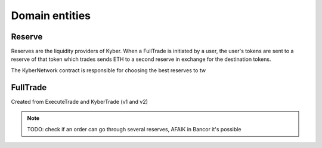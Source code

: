 ===============
Domain entities
===============

Reserve
=======
Reserves are the liquidity providers of Kyber.
When a FullTrade is initiated by a user, the user's tokens are sent to a reserve of that token which trades sends ETH to a second reserve in exchange for the destination tokens.

.. uml::
    :caption: lines here represent flow of money, not contract calls

    @startuml
    Actor User
    Participant KyberNetwork
    Participant SourceReserve
    Participant DestinationReserve

    User -> KyberNetwork: sourceTokens
    KyberNetwork -> SourceReserve: sourceTokens
    SourceReserve --> KyberNetwork: ETH
    KyberNetwork -> DestinationReserve: ETH
    DestinationReserve --> KyberNetwork: destinationTokens
    KyberNetwork --> User: destinationTokens
    @enduml

The KyberNetwork contract is responsible for choosing the best reserves to
tw

FullTrade
=========
Created from ExecuteTrade and KyberTrade (v1 and v2)

.. note:: TODO: check if an order can go through several reserves, AFAIK in Bancor it's possible
